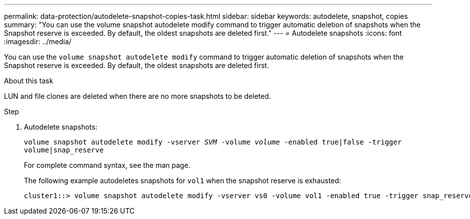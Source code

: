---
permalink: data-protection/autodelete-snapshot-copies-task.html
sidebar: sidebar
keywords: autodelete, snapshot, copies
summary: "You can use the volume snapshot autodelete modify command to trigger automatic deletion of snapshots when the Snapshot reserve is exceeded. By default, the oldest snapshots are deleted first."
---
= Autodelete snapshots
:icons: font
:imagesdir: ../media/

[.lead]
You can use the `volume snapshot autodelete modify` command to trigger automatic deletion of snapshots when the Snapshot reserve is exceeded. By default, the oldest snapshots are deleted first.

.About this task

LUN and file clones are deleted when there are no more snapshots to be deleted.

.Step

. Autodelete snapshots:
+
`volume snapshot autodelete modify -vserver _SVM_ -volume _volume_ -enabled true|false -trigger volume|snap_reserve`
+
For complete command syntax, see the man page.
+
The following example autodeletes snapshots for `vol1` when the snapshot reserve is exhausted:
+
----
cluster1::> volume snapshot autodelete modify -vserver vs0 -volume vol1 -enabled true -trigger snap_reserve
----

// BURT 1417788, 2021-11-15
